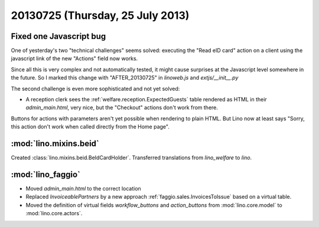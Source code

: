 =================================
20130725 (Thursday, 25 July 2013)
=================================

Fixed one Javascript bug
------------------------

One of yesterday's two "technical challenges" seems solved:
executing the "Read eID card" action on a client 
using the javascript link of the new "Actions" 
field now works.
  
Since all this is very complex and not automatically tested, 
it might cause surprises at the Javascript level somewhere 
in the future.
So I marked this change with "AFTER_20130725" in `linoweb.js` 
and `extjs/__init__.py`

The second challenge is even more sophisticated and not yet solved:

- A reception clerk sees the :ref:`welfare.reception.ExpectedGuests` table
  rendered as HTML in their `admin_main.html`, very nice, 
  but the "Checkout" actions don't work from there.

Buttons for actions with parameters aren't yet possible 
when rendering to plain HTML.
But Lino now at least says 
"Sorry, this action don't work when called directly from the Home page".


:mod:`lino.mixins.beid`
-----------------------

Created :class:`lino.mixins.beid.BeIdCardHolder`.
Transferred translations from `lino_welfare` to `lino`.


:mod:`lino_faggio`
------------------

- Moved `admin_main.html` to the correct location
- Replaced `InvoiceablePartners` by a new approach 
  :ref:`faggio.sales.InvoicesToIssue`
  based on a virtual table.
- Moved the definition of virtual fields `workflow_buttons` 
  and `action_buttons` from :mod:`lino.core.model` to :mod:`lino.core.actors`.
